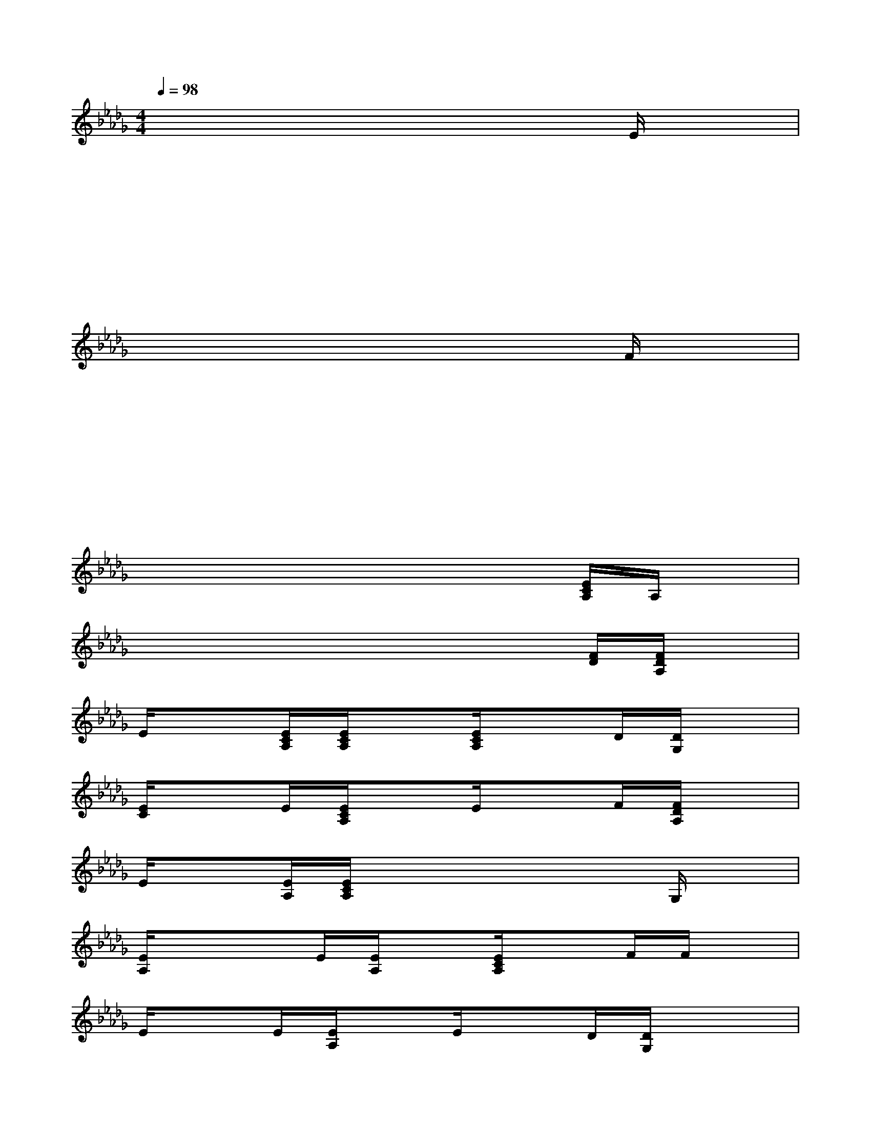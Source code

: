 X:1
T:
M:4/4
L:1/8
Q:1/4=98
K:Db%5flats
V:1
x2x2x2E/2x3/2|
x2x2x2x2|
x2x2x2x2|
x2x2x2F/2x3/2|
x2x2x2x2|
x2x2x2x2|
x2x2x2[E/2C/2A,/2]A,/2x|
x2x/2x3/2x2[F/2D/2][F/2D/2A,/2]x|
E/2x3/2[E/2C/2A,/2][E/2C/2A,/2]x[E/2C/2A,/2]x3/2D/2[D/2G,/2]x|
[E/2C/2]x3/2E/2[E/2C/2A,/2]xE/2x3/2F/2[F/2D/2A,/2]x|
E/2x3/2[E/2A,/2][E/2C/2A,/2]xx2x/2G,/2x|
[E/2A,/2]x/2xE/2[E/2A,/2]x[E/2C/2A,/2]x3/2F/2F/2x|
E/2x3/2E/2[E/2A,/2]xE/2x3/2D/2[D/2G,/2]x/2x/2|
[E/2A,/2]x3/2E/2[E/2A,/2]x[E/2A,/2]x3/2F/2F/2x|
F/2x3/2F/2F/2xE/2x3/2x/2G,/2x|
x2E/2[E/2C/2A,/2]xE/2x3/2[F/2D/2][F/2D/2A,/2]x